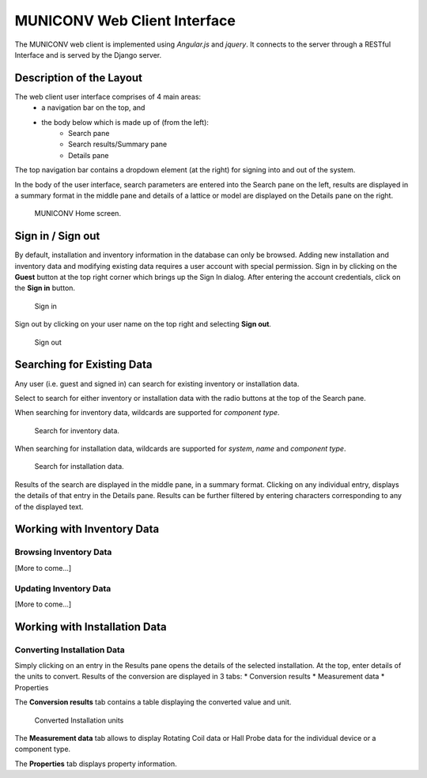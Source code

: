 MUNICONV Web Client Interface
=============================

The MUNICONV web client is implemented using *Angular.js* and *jquery*. It connects to the server through a RESTful Interface and is served by the Django server.


Description of the Layout
--------------------------------------------

The web client user interface comprises of 4 main areas:
	* a navigation bar on the top, and
	* the body below which is made up of (from the left):
		- Search pane 
		- Search results/Summary pane
		- Details pane

The top navigation bar contains a dropdown element (at the right) for signing into and out of the system. 

In the body of the user interface, search parameters are entered into the Search pane on the left, results are displayed in a summary format in the middle pane and details of a lattice or model are displayed on the Details pane on the right. 

.. figure:: _static/unitMain.png
   :scale: 50%
   
   MUNICONV Home screen.

Sign in / Sign out
--------------------------------------------

By default, installation and inventory information in the database can only be browsed. Adding new installation and inventory data and modifying existing data requires a user account with special permission. Sign in by clicking on the **Guest** button at the top right corner which brings up the Sign In dialog. After entering the account credentials, click on the **Sign in** button.

.. figure:: _static/log_in.png
   :scale: 75%
   
   Sign in

Sign out by clicking on your user name on the top right and selecting **Sign out**.

.. figure:: _static/log_out.png
   :scale: 75%
   
   Sign out

Searching for Existing Data
--------------------------------------------

Any user (i.e. guest and signed in) can search for existing inventory or installation data. 

Select to search for either inventory or installation data with the radio buttons at the top of the Search pane.  

When searching for inventory data, wildcards are supported for `component type`.

.. figure:: _static/SearchInventory.png
   :scale: 75%
   
   Search for inventory data.

When searching for installation data, wildcards are supported for `system`, `name` and `component type`.

.. figure:: _static/SearchInstallation.png
   :scale: 75%
   
   Search for installation data.

Results of the search are displayed in the middle pane, in a summary format. Clicking on any individual entry, displays the details of that entry in the Details pane. Results can be further filtered by entering characters corresponding to any of the displayed text.

Working with Inventory Data
--------------------------------------------
Browsing Inventory Data 
~~~~~~~~~~~~~~~~~~~~~~~
[More to come...]

Updating Inventory Data
~~~~~~~~~~~~~~~~~~~~~~~
[More to come...]

Working with Installation Data
--------------------------------------------

Converting Installation Data 
~~~~~~~~~~~~~~~~~~~~~~~~~~~
Simply clicking on an entry in the Results pane opens the details of the selected installation. At the top, enter details of the units to convert. Results of the conversion are displayed in 3 tabs:
* Conversion results
* Measurement data
* Properties

The **Conversion results** tab contains a table displaying the converted value and unit.

.. figure:: _static/ConversionResultsInstallation.png
   :scale: 75%
   
   Converted Installation units

The **Measurement data** tab allows to display Rotating Coil data or Hall Probe data for the individual device or a component type.

The **Properties** tab displays property information.